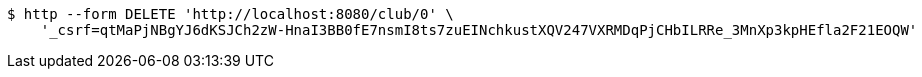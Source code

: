 [source,bash]
----
$ http --form DELETE 'http://localhost:8080/club/0' \
    '_csrf=qtMaPjNBgYJ6dKSJCh2zW-HnaI3BB0fE7nsmI8ts7zuEINchkustXQV247VXRMDqPjCHbILRRe_3MnXp3kpHEfla2F21EOQW'
----